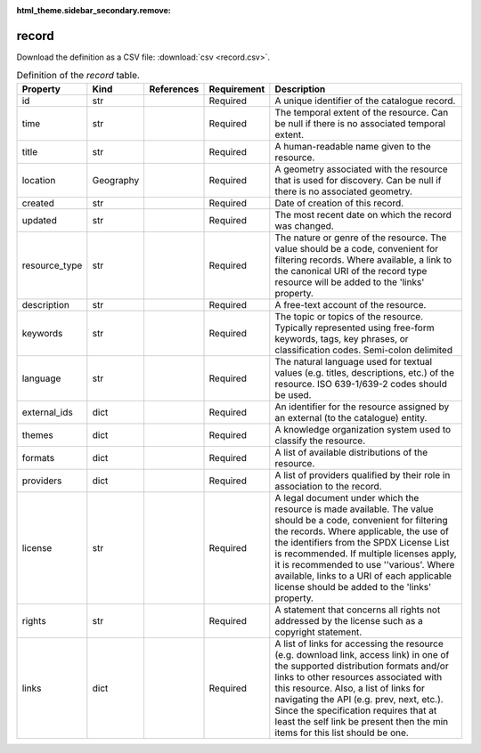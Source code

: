 :html_theme.sidebar_secondary.remove:

record
====

Download the definition as a CSV file: :download:`csv <record.csv>`.

.. csv-table:: Definition of the *record* table.
   :header: "Property","Kind","References","Requirement","Description"

   ".. _id:

   id","str",,"Required","A unique identifier of the catalogue record."
   ".. _time:

   time","str",,"Required","The temporal extent of the resource. Can be null if there is no associated temporal extent."
   ".. _title:

   title","str",,"Required","A human-readable name given to the resource."
   ".. _location:

   location","Geography",,"Required","A geometry associated with the resource that is used for discovery. Can be null if there is no associated geometry."
   ".. _created:

   created","str",,"Required","Date of creation of this record."
   ".. _updated:

   updated","str",,"Required","The most recent date on which the record was changed."
   ".. _resource_type:

   resource_type","str",,"Required","The nature or genre of the resource. The value should be a code, convenient for filtering records. Where available, a link to the canonical URI of the record type resource will be added to the 'links' property."
   ".. _description:

   description","str",,"Required","A free-text account of the resource."
   ".. _keywords:

   keywords","str",,"Required","The topic or topics of the resource. Typically represented using free-form keywords, tags, key phrases, or classification codes. Semi-colon delimited"
   ".. _language:

   language","str",,"Required","The natural language used for textual values (e.g. titles, descriptions, etc.) of the resource. ISO 639-1/639-2 codes should be used."
   ".. _external_ids:

   external_ids","dict",,"Required","An identifier for the resource assigned by an external (to the catalogue) entity."
   ".. _themes:

   themes","dict",,"Required","A knowledge organization system used to classify the resource."
   ".. _formats:

   formats","dict",,"Required","A list of available distributions of the resource."
   ".. _providers:

   providers","dict",,"Required","A list of providers qualified by their role in association to the record."
   ".. _license:

   license","str",,"Required","A legal document under which the resource is made available. The value should be a code, convenient for filtering the records. Where applicable, the use of the identifiers from the SPDX License List is recommended. If multiple licenses apply, it is recommended to use ''various'.  Where available, links to a URI of each applicable license should be added to the 'links' property."
   ".. _rights:

   rights","str",,"Required","A statement that concerns all rights not addressed by the license such as a copyright statement."
   ".. _links:

   links","dict",,"Required","A list of links for accessing the resource (e.g. download link, access link) in one of the supported distribution formats and/or links to other resources associated with this resource. Also, a list of links for navigating the API (e.g. prev, next, etc.).  Since the specification requires that at least the self link be present then the min items for this list should be one."

